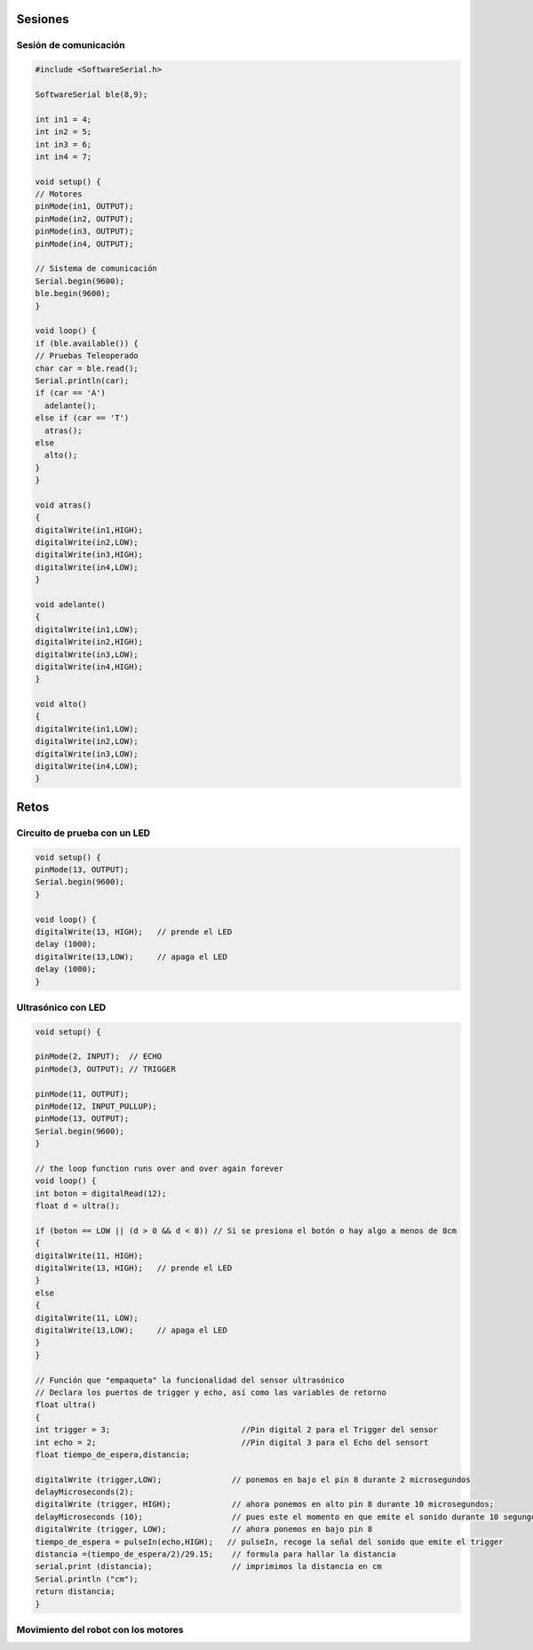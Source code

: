 Sesiones
========

Sesión de comunicación
------------------------

.. code-block:: c++

    #include <SoftwareSerial.h>

    SoftwareSerial ble(8,9);

    int in1 = 4;
    int in2 = 5;
    int in3 = 6;
    int in4 = 7;

    void setup() {
    // Motores
    pinMode(in1, OUTPUT);
    pinMode(in2, OUTPUT);
    pinMode(in3, OUTPUT);
    pinMode(in4, OUTPUT);

    // Sistema de comunicación
    Serial.begin(9600);
    ble.begin(9600);
    }

    void loop() {
    if (ble.available()) {
    // Pruebas Teleoperado
    char car = ble.read();
    Serial.println(car);
    if (car == 'A')
      adelante();
    else if (car == 'T')
      atras();
    else
      alto(); 
    }
    }

    void atras()
    {
    digitalWrite(in1,HIGH);
    digitalWrite(in2,LOW);
    digitalWrite(in3,HIGH);
    digitalWrite(in4,LOW);
    }

    void adelante()
    {
    digitalWrite(in1,LOW);
    digitalWrite(in2,HIGH);
    digitalWrite(in3,LOW);
    digitalWrite(in4,HIGH);
    }

    void alto()
    {
    digitalWrite(in1,LOW);
    digitalWrite(in2,LOW);
    digitalWrite(in3,LOW);
    digitalWrite(in4,LOW);
    }

Retos
=====

Circuito de prueba con un LED
----------------------------------

.. figure:: img/Circuito_de_prueba.png

.. code-block:: c++

   void setup() {
   pinMode(13, OUTPUT); 
   Serial.begin(9600);
   }

   void loop() {
   digitalWrite(13, HIGH);   // prende el LED   
   delay (1000);
   digitalWrite(13,LOW);     // apaga el LED
   delay (1000);
   }

Ultrasónico con LED
-------------------

.. code-block:: c++
   
   void setup() {

   pinMode(2, INPUT);  // ECHO
   pinMode(3, OUTPUT); // TRIGGER
  
   pinMode(11, OUTPUT);
   pinMode(12, INPUT_PULLUP);
   pinMode(13, OUTPUT); 
   Serial.begin(9600);
   }

   // the loop function runs over and over again forever
   void loop() {
   int boton = digitalRead(12);
   float d = ultra();
  
   if (boton == LOW || (d > 0 && d < 8)) // Si se presiona el botón o hay algo a menos de 8cm
   {
   digitalWrite(11, HIGH);
   digitalWrite(13, HIGH);   // prende el LED
   }
   else 
   {
   digitalWrite(11, LOW);
   digitalWrite(13,LOW);     // apaga el LED
   }
   }

   // Función que "empaqueta" la funcionalidad del sensor ultrasónico
   // Declara los puertos de trigger y echo, así como las variables de retorno
   float ultra()
   {
   int trigger = 3;                            //Pin digital 2 para el Trigger del sensor
   int echo = 2;                               //Pin digital 3 para el Echo del sensort
   float tiempo_de_espera,distancia; 
  
   digitalWrite (trigger,LOW);               // ponemos en bajo el pin 8 durante 2 microsegundos
   delayMicroseconds(2);
   digitalWrite (trigger, HIGH);             // ahora ponemos en alto pin 8 durante 10 microsegundos;
   delayMicroseconds (10);                   // pues este el momento en que emite el sonido durante 10 segungos
   digitalWrite (trigger, LOW);              // ahora ponemos en bajo pin 8 
   tiempo_de_espera = pulseIn(echo,HIGH);   // pulseIn, recoge la señal del sonido que emite el trigger
   distancia =(tiempo_de_espera/2)/29.15;    // formula para hallar la distancia
   serial.print (distancia);                 // imprimimos la distancia en cm
   Serial.println ("cm");
   return distancia;
   }

Movimiento del robot con los motores
---------------------------------------






